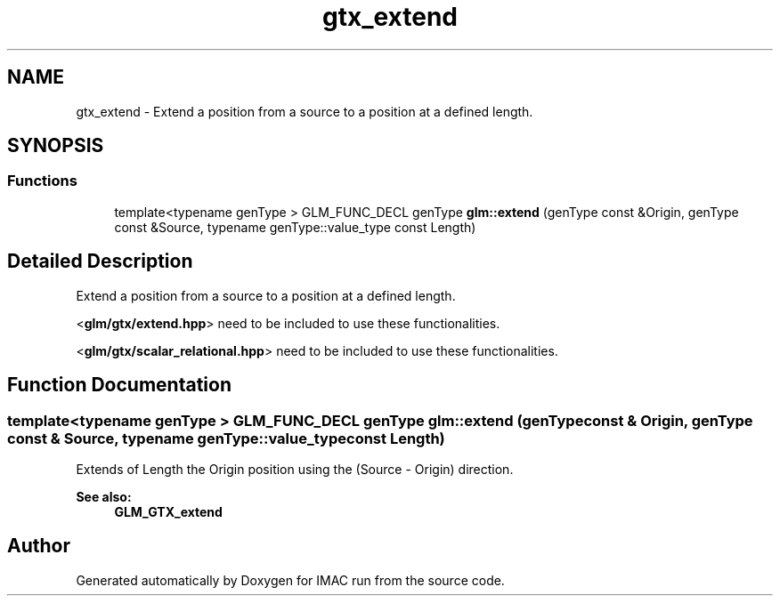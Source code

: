 .TH "gtx_extend" 3 "Tue Dec 18 2018" "IMAC run" \" -*- nroff -*-
.ad l
.nh
.SH NAME
gtx_extend \- Extend a position from a source to a position at a defined length\&.  

.SH SYNOPSIS
.br
.PP
.SS "Functions"

.in +1c
.ti -1c
.RI "template<typename genType > GLM_FUNC_DECL genType \fBglm::extend\fP (genType const &Origin, genType const &Source, typename genType::value_type const Length)"
.br
.in -1c
.SH "Detailed Description"
.PP 
Extend a position from a source to a position at a defined length\&. 

<\fBglm/gtx/extend\&.hpp\fP> need to be included to use these functionalities\&.
.PP
<\fBglm/gtx/scalar_relational\&.hpp\fP> need to be included to use these functionalities\&. 
.SH "Function Documentation"
.PP 
.SS "template<typename genType > GLM_FUNC_DECL genType glm::extend (genType const & Origin, genType const & Source, typename genType::value_type const Length)"
Extends of Length the Origin position using the (Source - Origin) direction\&. 
.PP
\fBSee also:\fP
.RS 4
\fBGLM_GTX_extend\fP 
.RE
.PP

.SH "Author"
.PP 
Generated automatically by Doxygen for IMAC run from the source code\&.
